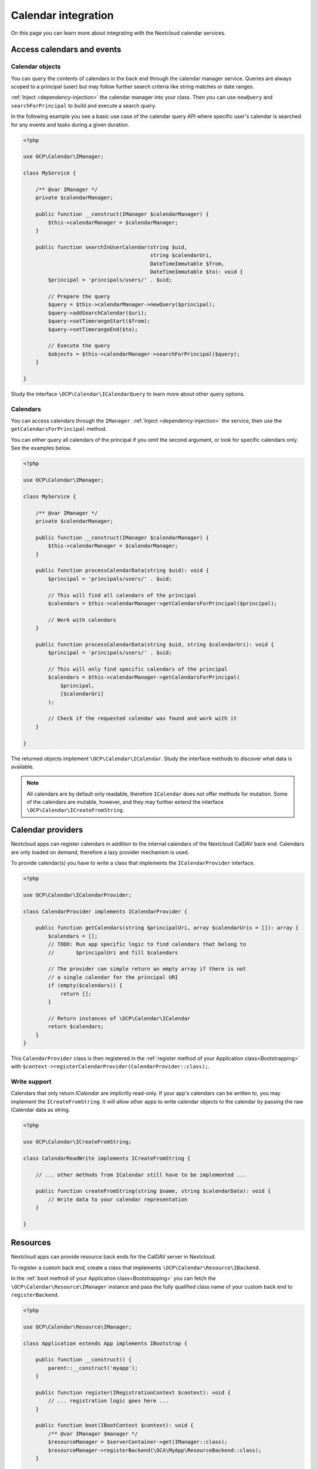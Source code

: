 ====================
Calendar integration
====================

On this page you can learn more about integrating with the Nextcloud calendar services.

Access calendars and events
---------------------------

.. _calendar-search:

Calendar objects
~~~~~~~~~~~~~~~~

You can query the contents of calendars in the back end through the calendar manager service. Queries are always scoped to a principal (user) but may follow further search criteria like string matches or date ranges.

:ref:`Inject <dependency-injection>` the calendar manager into your class. Then you can use ``newQuery`` and ``searchForPrincipal`` to build and execute a search query.

In the following example you see a basic use case of the calendar query API where specific user's calendar is searched for any events and tasks during a given duration.

.. code-block:: php

    <?php

    use OCP\Calendar\IManager;

    class MyService {

        /** @var IManager */
        private $calendarManager;

        public function __construct(IManager $calendarManager) {
            $this->calendarManager = $calendarManager;
        }

        public function searchInUserCalendar(string $uid,
                                             string $calendarUri,
                                             DateTimeImmutable $from,
                                             DateTimeImmutable $to): void {
            $principal = 'principals/users/' . $uid;

            // Prepare the query
            $query = $this->calendarManager->newQuery($principal);
            $query->addSearchCalendar($uri);
            $query->setTimerangeStart($from);
            $query->setTimerangeEnd($to);

            // Execute the query
            $objects = $this->calendarManager->searchForPrincipal($query);
        }

    }

Study the interface ``\OCP\Calendar\ICalendarQuery`` to learn more about other query options.

.. _calendar-access:

Calendars
~~~~~~~~~

You can access calendars through the ``IManager``. :ref:`Inject <dependency-injection>` the service, then use the ``getCalendarsForPrincipal`` method.

You can either query all calendars of the principal if you omit the second argument, or look for specific calendars only. See the examples below.

.. code-block:: php

    <?php

    use OCP\Calendar\IManager;

    class MyService {

        /** @var IManager */
        private $calendarManager;

        public function __construct(IManager $calendarManager) {
            $this->calendarManager = $calendarManager;
        }

        public function processCalendarData(string $uid): void {
            $principal = 'principals/users/' . $uid;

            // This will find all calendars of the principal
            $calendars = $this->calendarManager->getCalendarsForPrincipal($principal);

            // Work with calendars
        }

        public function processCalendarData(string $uid, string $calendarUri): void {
            $principal = 'principals/users/' . $uid;

            // This will only find specific calendars of the principal
            $calendars = $this->calendarManager->getCalendarsForPrincipal(
                $principal,
                [$calendarUri]
            );

            // Check if the requested calendar was found and work with it
        }

    }

The returned objects implement ``\OCP\Calendar\ICalendar``. Study the interface methods to discover what data is available.

.. note:: All calendars are by default only readable, therefore ``ICalendar`` does not offer methods for mutation. Some of the calendars are mutable, however, and they may further extend the interface ``\OCP\Calendar\ICreateFromString``.

.. _calendar-providers:

Calendar providers
------------------

Nextcloud apps can register calendars in addition to the internal calendars of the Nextcloud CalDAV back end. Calendars are only loaded on demand, therefore a lazy provider mechanism is used.

To provide calendar(s) you have to write a class that implements the ``ICalendarProvider`` interface.

.. code-block:: php

    <?php

    use OCP\Calendar\ICalendarProvider;

    class CalendarProvider implements ICalendarProvider {

        public function getCalendars(string $principalUri, array $calendarUris = []): array {
            $calendars = [];
            // TODO: Run app specific logic to find calendars that belong to
            //       $principalUri and fill $calendars

            // The provider can simple return an empty array if there is not
            // a single calendar for the principal URI
            if (empty($calendars)) {
                return [];
            }

            // Return instances of \OCP\Calendar\ICalendar
            return $calendars;
        }
    }

This ``CalendarProvider`` class is then registered in the :ref:`register method of your Application class<Bootstrapping>` with ``$context->registerCalendarProvider(CalendarProvider::class);``.


Write support
~~~~~~~~~~~~~

Calendars that only return `ICalendar` are implicitly read-only. If your app's calendars can be written to, you may implement the ``ICreateFromString``. It will allow other apps to write calendar objects to the calendar by passing the raw iCalendar data as string.

.. code-block:: php

    <?php

    use OCP\Calendar\ICreateFromString;

    class CalendarReadWrite implements ICreateFromString {

        // ... other methods from ICalendar still have to be implemented ...

        public function createFromString(string $name, string $calendarData): void {
            // Write data to your calendar representation
        }

    }

Resources
---------

Nextcloud apps can provide resource back ends for the CalDAV server in Nextcloud.

To register a custom back end, create a class that implements ``\OCP\Calendar\Resource\IBackend``.

In the :ref:`boot method of your Application class<Bootstrapping>` you can fetch the ``\OCP\Calendar\Resource\IManager`` instance and pass the fully qualified class name of your custom back end to ``registerBackend``.

.. code-block:: php

    <?php

    use OCP\Calendar\Resource\IManager;

    class Application extends App implements IBootstrap {

        public function __construct() {
            parent::__construct('myapp');
        }

        public function register(IRegistrationContext $context): void {
            // ... registration logic goes here ...
        }

        public function boot(IBootContext $context): void {
            /** @var IManager $manager */
            $resourceManager = $serverContainer->get(IManager::class);
            $resourceManager->registerBackend(\OCA\MyApp\ResourceBackend::class);
        }

    }

.. note:: Nextcloud queries the registered back ends only periodically through a background job. If the resources do not show up in the front-end double check if cron jobs are run on your development instance.

Rooms
-----

Nextcloud apps can provide rooms back ends for the CalDAV server in Nextcloud.

To register a custom back end, create a class that implements ``\OCP\Calendar\Room\IBackend``.

In the :ref:`boot method of your Application class<Bootstrapping>` you can fetch the ``\OCP\Calendar\Room\IManager`` instance and pass the fully qualified class name of your custom back end to ``registerBackend``.

.. code-block:: php

    <?php

    use OCP\Calendar\Room\IManager;

    class Application extends App implements IBootstrap {

        public function __construct() {
            parent::__construct('myapp');
        }

        public function register(IRegistrationContext $context): void {
            // ... registration logic goes here ...
        }

        public function boot(IBootContext $context): void {
            /** @var IManager $manager */
            $resourceManager = $serverContainer->get(IManager::class);
            $resourceManager->registerBackend(\OCA\MyApp\RoomBackend::class);
        }

    }

.. note:: Nextcloud queries the registered back ends only periodically through a background job. If the rooms do not show up in the front-end double check if cron jobs are run on your development instance.
